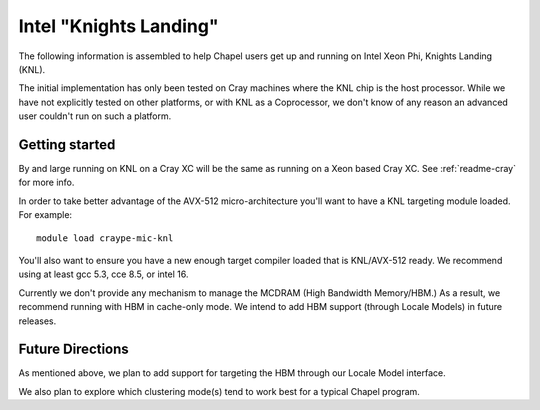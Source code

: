 .. _readme-knl:

=======================
Intel "Knights Landing"
=======================

The following information is assembled to help Chapel users get up and
running on Intel Xeon Phi, Knights Landing (KNL).

The initial implementation has only been tested on Cray machines where
the KNL chip is the host processor. While we have not explicitly tested
on other platforms, or with KNL as a Coprocessor, we don't know of any
reason an advanced user couldn't run on such a platform.

---------------
Getting started
---------------

By and large running on KNL on a Cray XC will be the same as running on
a Xeon based Cray XC. See :ref:`readme-cray` for more info. 

In order to take better advantage of the AVX-512 micro-architecture
you'll want to have a KNL targeting module loaded. For example::
    
  module load craype-mic-knl

You'll also want to ensure you have a new enough target compiler loaded
that is KNL/AVX-512 ready. We recommend using at least gcc 5.3, cce 8.5,
or intel 16.

Currently we don't provide any mechanism to manage the MCDRAM (High
Bandwidth Memory/HBM.) As a result, we recommend running with HBM in
cache-only mode. We intend to add HBM support (through Locale Models)
in future releases.

-----------------
Future Directions
-----------------

As mentioned above, we plan to add support for targeting the HBM through
our Locale Model interface.

We also plan to explore which clustering mode(s) tend to work best for a
typical Chapel program.
